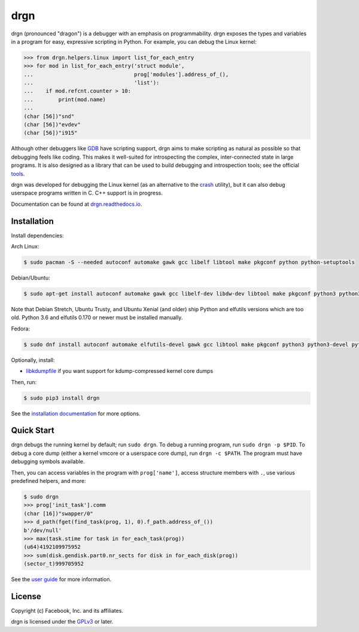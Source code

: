 drgn
====

.. image:: https://img.shields.io/pypi/v/drgn
    :target: https://pypi.org/project/drgn/
    :alt: PyPI

.. image:: https://github.com/osandov/drgn/workflows/CI/badge.svg
    :target: https://github.com/osandov/drgn/actions
    :alt: CI Status

.. image:: https://readthedocs.org/projects/drgn/badge/?version=latest
    :target: https://drgn.readthedocs.io/en/latest/?badge=latest
    :alt: Documentation Status

.. image:: https://img.shields.io/badge/code%20style-black-000000.svg
    :target: https://github.com/psf/black

.. start-introduction

drgn (pronounced "dragon") is a debugger with an emphasis on programmability.
drgn exposes the types and variables in a program for easy, expressive
scripting in Python. For example, you can debug the Linux kernel:

.. code-block:: pycon

    >>> from drgn.helpers.linux import list_for_each_entry
    >>> for mod in list_for_each_entry('struct module',
    ...                                prog['modules'].address_of_(),
    ...                                'list'):
    ...    if mod.refcnt.counter > 10:
    ...        print(mod.name)
    ...
    (char [56])"snd"
    (char [56])"evdev"
    (char [56])"i915"

Although other debuggers like `GDB <https://www.gnu.org/software/gdb/>`_ have
scripting support, drgn aims to make scripting as natural as possible so that
debugging feels like coding. This makes it well-suited for introspecting the
complex, inter-connected state in large programs. It is also designed as a
library that can be used to build debugging and introspection tools; see the
official `tools <https://github.com/osandov/drgn/tree/master/tools>`_.

drgn was developed for debugging the Linux kernel (as an alternative to the
`crash <http://people.redhat.com/anderson/>`_ utility), but it can also debug
userspace programs written in C. C++ support is in progress.

.. end-introduction

Documentation can be found at `drgn.readthedocs.io
<https://drgn.readthedocs.io>`_.

Installation
------------

.. start-install-dependencies

Install dependencies:

Arch Linux:

.. code-block:: console

    $ sudo pacman -S --needed autoconf automake gawk gcc libelf libtool make pkgconf python python-setuptools

Debian/Ubuntu:

.. code-block:: console

    $ sudo apt-get install autoconf automake gawk gcc libelf-dev libdw-dev libtool make pkgconf python3 python3-dev python3-setuptools

Note that Debian Stretch, Ubuntu Trusty, and Ubuntu Xenial (and older) ship
Python and elfutils versions which are too old. Python 3.6 and elfutils 0.170
or newer must be installed manually.

Fedora:

.. code-block:: console

    $ sudo dnf install autoconf automake elfutils-devel gawk gcc libtool make pkgconf python3 python3-devel python3-setuptools

Optionally, install:

* `libkdumpfile <https://github.com/ptesarik/libkdumpfile>`_ if you want
  support for kdump-compressed kernel core dumps

.. end-install-dependencies

Then, run:

.. code-block:: console

    $ sudo pip3 install drgn

See the `installation documentation
<https://drgn.readthedocs.io/en/latest/installation.html>`_ for more options.

Quick Start
-----------

.. start-quick-start

drgn debugs the running kernel by default; run ``sudo drgn``. To debug a
running program, run ``sudo drgn -p $PID``. To debug a core dump (either a
kernel vmcore or a userspace core dump), run ``drgn -c $PATH``. The program
must have debugging symbols available.

Then, you can access variables in the program with ``prog['name']``, access
structure members with ``.``, use various predefined helpers, and more:

.. code-block:: pycon

    $ sudo drgn
    >>> prog['init_task'].comm
    (char [16])"swapper/0"
    >>> d_path(fget(find_task(prog, 1), 0).f_path.address_of_())
    b'/dev/null'
    >>> max(task.stime for task in for_each_task(prog))
    (u64)4192109975952
    >>> sum(disk.gendisk.part0.nr_sects for disk in for_each_disk(prog))
    (sector_t)999705952

.. end-quick-start

See the `user guide <https://drgn.readthedocs.io/en/latest/user_guide.html>`_
for more information.

License
-------

.. start-license

Copyright (c) Facebook, Inc. and its affiliates.

drgn is licensed under the `GPLv3
<https://www.gnu.org/licenses/gpl-3.0.en.html>`_ or later.

.. end-license
